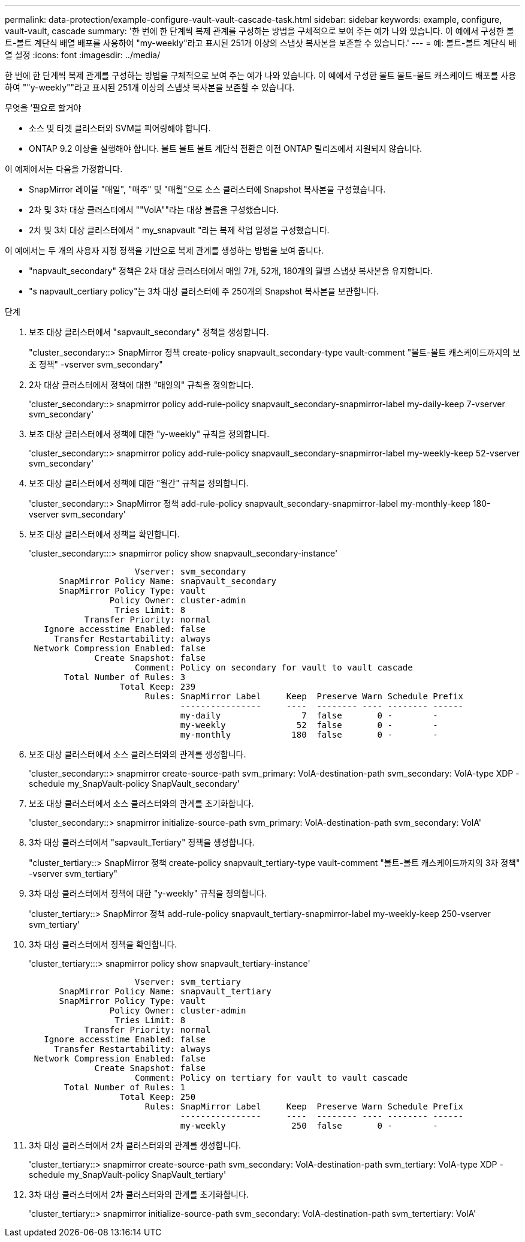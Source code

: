 ---
permalink: data-protection/example-configure-vault-vault-cascade-task.html 
sidebar: sidebar 
keywords: example, configure, vault-vault, cascade 
summary: '한 번에 한 단계씩 복제 관계를 구성하는 방법을 구체적으로 보여 주는 예가 나와 있습니다. 이 예에서 구성한 볼트-볼트 계단식 배열 배포를 사용하여 "my-weekly"라고 표시된 251개 이상의 스냅샷 복사본을 보존할 수 있습니다.' 
---
= 예: 볼트-볼트 계단식 배열 설정
:icons: font
:imagesdir: ../media/


[role="lead"]
한 번에 한 단계씩 복제 관계를 구성하는 방법을 구체적으로 보여 주는 예가 나와 있습니다. 이 예에서 구성한 볼트 볼트-볼트 캐스케이드 배포를 사용하여 ""y-weekly""라고 표시된 251개 이상의 스냅샷 복사본을 보존할 수 있습니다.

.무엇을 &#8217;필요로 할거야
* 소스 및 타겟 클러스터와 SVM을 피어링해야 합니다.
* ONTAP 9.2 이상을 실행해야 합니다. 볼트 볼트 볼트 계단식 전환은 이전 ONTAP 릴리즈에서 지원되지 않습니다.


이 예제에서는 다음을 가정합니다.

* SnapMirror 레이블 "매일", "매주" 및 "매월"으로 소스 클러스터에 Snapshot 복사본을 구성했습니다.
* 2차 및 3차 대상 클러스터에서 ""VolA""라는 대상 볼륨을 구성했습니다.
* 2차 및 3차 대상 클러스터에서 " my_snapvault "라는 복제 작업 일정을 구성했습니다.


이 예에서는 두 개의 사용자 지정 정책을 기반으로 복제 관계를 생성하는 방법을 보여 줍니다.

* "napvault_secondary" 정책은 2차 대상 클러스터에서 매일 7개, 52개, 180개의 월별 스냅샷 복사본을 유지합니다.
* "s napvault_certiary policy"는 3차 대상 클러스터에 주 250개의 Snapshot 복사본을 보관합니다.


.단계
. 보조 대상 클러스터에서 "sapvault_secondary" 정책을 생성합니다.
+
"cluster_secondary::> SnapMirror 정책 create-policy snapvault_secondary-type vault-comment "볼트-볼트 캐스케이드까지의 보조 정책" -vserver svm_secondary"

. 2차 대상 클러스터에서 정책에 대한 "매일의" 규칙을 정의합니다.
+
'cluster_secondary::> snapmirror policy add-rule-policy snapvault_secondary-snapmirror-label my-daily-keep 7-vserver svm_secondary'

. 보조 대상 클러스터에서 정책에 대한 "y-weekly" 규칙을 정의합니다.
+
'cluster_secondary::> snapmirror policy add-rule-policy snapvault_secondary-snapmirror-label my-weekly-keep 52-vserver svm_secondary'

. 보조 대상 클러스터에서 정책에 대한 "월간" 규칙을 정의합니다.
+
'cluster_secondary::> SnapMirror 정책 add-rule-policy snapvault_secondary-snapmirror-label my-monthly-keep 180-vserver svm_secondary'

. 보조 대상 클러스터에서 정책을 확인합니다.
+
'cluster_secondary:::> snapmirror policy show snapvault_secondary-instance'

+
[listing]
----
                     Vserver: svm_secondary
      SnapMirror Policy Name: snapvault_secondary
      SnapMirror Policy Type: vault
                Policy Owner: cluster-admin
                 Tries Limit: 8
           Transfer Priority: normal
   Ignore accesstime Enabled: false
     Transfer Restartability: always
 Network Compression Enabled: false
             Create Snapshot: false
                     Comment: Policy on secondary for vault to vault cascade
       Total Number of Rules: 3
                  Total Keep: 239
                       Rules: SnapMirror Label     Keep  Preserve Warn Schedule Prefix
                              ----------------     ----  -------- ---- -------- ------
                              my-daily                7  false       0 -        -
                              my-weekly              52  false       0 -        -
                              my-monthly            180  false       0 -        -
----
. 보조 대상 클러스터에서 소스 클러스터와의 관계를 생성합니다.
+
'cluster_secondary::> snapmirror create-source-path svm_primary: VolA-destination-path svm_secondary: VolA-type XDP - schedule my_SnapVault-policy SnapVault_secondary'

. 보조 대상 클러스터에서 소스 클러스터와의 관계를 초기화합니다.
+
'cluster_secondary::> snapmirror initialize-source-path svm_primary: VolA-destination-path svm_secondary: VolA'

. 3차 대상 클러스터에서 "sapvault_Tertiary" 정책을 생성합니다.
+
"cluster_tertiary::> SnapMirror 정책 create-policy snapvault_tertiary-type vault-comment "볼트-볼트 캐스케이드까지의 3차 정책" -vserver svm_tertiary"

. 3차 대상 클러스터에서 정책에 대한 "y-weekly" 규칙을 정의합니다.
+
'cluster_tertiary::> SnapMirror 정책 add-rule-policy snapvault_tertiary-snapmirror-label my-weekly-keep 250-vserver svm_tertiary'

. 3차 대상 클러스터에서 정책을 확인합니다.
+
'cluster_tertiary:::> snapmirror policy show snapvault_tertiary-instance'

+
[listing]
----
                     Vserver: svm_tertiary
      SnapMirror Policy Name: snapvault_tertiary
      SnapMirror Policy Type: vault
                Policy Owner: cluster-admin
                 Tries Limit: 8
           Transfer Priority: normal
   Ignore accesstime Enabled: false
     Transfer Restartability: always
 Network Compression Enabled: false
             Create Snapshot: false
                     Comment: Policy on tertiary for vault to vault cascade
       Total Number of Rules: 1
                  Total Keep: 250
                       Rules: SnapMirror Label     Keep  Preserve Warn Schedule Prefix
                              ----------------     ----  -------- ---- -------- ------
                              my-weekly             250  false       0 -        -
----
. 3차 대상 클러스터에서 2차 클러스터와의 관계를 생성합니다.
+
'cluster_tertiary::> snapmirror create-source-path svm_secondary: VolA-destination-path svm_tertiary: VolA-type XDP - schedule my_SnapVault-policy SnapVault_tertiary'

. 3차 대상 클러스터에서 2차 클러스터와의 관계를 초기화합니다.
+
'cluster_tertiary::> snapmirror initialize-source-path svm_secondary: VolA-destination-path svm_tertertiary: VolA'


